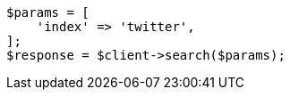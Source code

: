 // search/search.asciidoc:7

[source, php]
----
$params = [
    'index' => 'twitter',
];
$response = $client->search($params);
----
